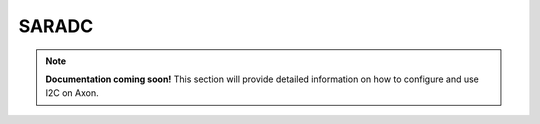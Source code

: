 ##############
SARADC
##############

.. note::

   **Documentation coming soon!** 
   This section will provide detailed information on how to configure and use I2C on Axon.
